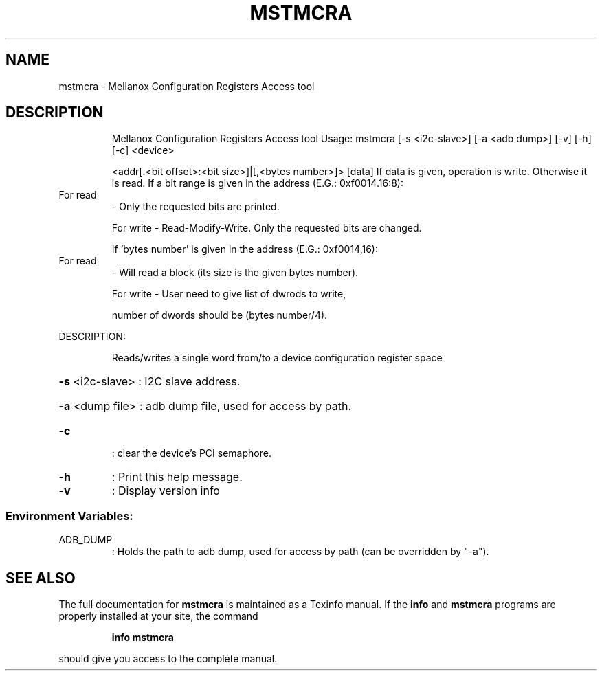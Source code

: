 .\" DO NOT MODIFY THIS FILE!  It was generated by help2man 1.41.1.
.TH MSTMCRA "1" "March 2020" "mstmcra   Mellanox Configuration Registers Access tool" "User Commands"
.SH NAME
mstmcra \- Mellanox Configuration Registers Access tool
.SH DESCRIPTION
.IP
Mellanox Configuration Registers Access tool
Usage: mstmcra [\-s <i2c\-slave>] [\-a <adb dump>] [\-v] [\-h] [\-c] <device>
.IP
<addr[.<bit offset>:<bit size>]|[,<bytes number>]> [data]
If data is given, operation is write. Otherwise it is read.
If a bit range is given in the address (E.G.: 0xf0014.16:8):
.TP
For read
\- Only the requested bits are printed.
.IP
For write \- Read\-Modify\-Write. Only the requested bits are changed.
.IP
If 'bytes number' is given in the address (E.G.: 0xf0014,16):
.TP
For read
\- Will read a block (its size is the given bytes number).
.IP
For write \- User need to give list of dwrods to write,
.IP
number of dwords should be (bytes number/4).
.PP
DESCRIPTION:
.IP
Reads/writes a single word from/to a device configuration register space
.HP
\fB\-s\fR <i2c\-slave> : I2C slave address.
.HP
\fB\-a\fR <dump file> : adb dump file, used for access by path.
.TP
\fB\-c\fR
: clear the device's PCI semaphore.
.TP
\fB\-h\fR
: Print this help message.
.TP
\fB\-v\fR
: Display version info
.SS "Environment Variables:"
.TP
ADB_DUMP
: Holds the path to adb dump, used for access by path (can be overridden by "\-a").
.SH "SEE ALSO"
The full documentation for
.B mstmcra
is maintained as a Texinfo manual.  If the
.B info
and
.B mstmcra
programs are properly installed at your site, the command
.IP
.B info mstmcra
.PP
should give you access to the complete manual.
